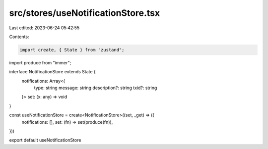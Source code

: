 src/stores/useNotificationStore.tsx
===================================

Last edited: 2023-06-24 05:42:55

Contents:

.. code-block:: tsx

    import create, { State } from "zustand";
import produce from "immer";

interface NotificationStore extends State {
  notifications: Array<{
    type: string
    message: string
    description?: string
    txid?: string
  }>
  set: (x: any) => void
}

const useNotificationStore = create<NotificationStore>((set, _get) => ({
  notifications: [],
  set: (fn) => set(produce(fn)),
}))

export default useNotificationStore



